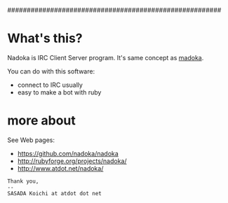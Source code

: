 #######################################################
# Nadoka: IRC Client server program.
#
# Written by SASADA Koichi <ko1 at atdot.net>
#
#
# $Id$
#

* What's this?

Nadoka is IRC Client Server program.
It's same concept as [[http://www.madoka.org/][madoka]].

You can do with this software:

- connect to IRC usually
- easy to make a bot with ruby


* more about

See Web pages:
- https://github.com/nadoka/nadoka
- http://rubyforge.org/projects/nadoka/
- http://www.atdot.net/nadoka/


: Thank you,
: --
: SASADA Koichi at atdot dot net
